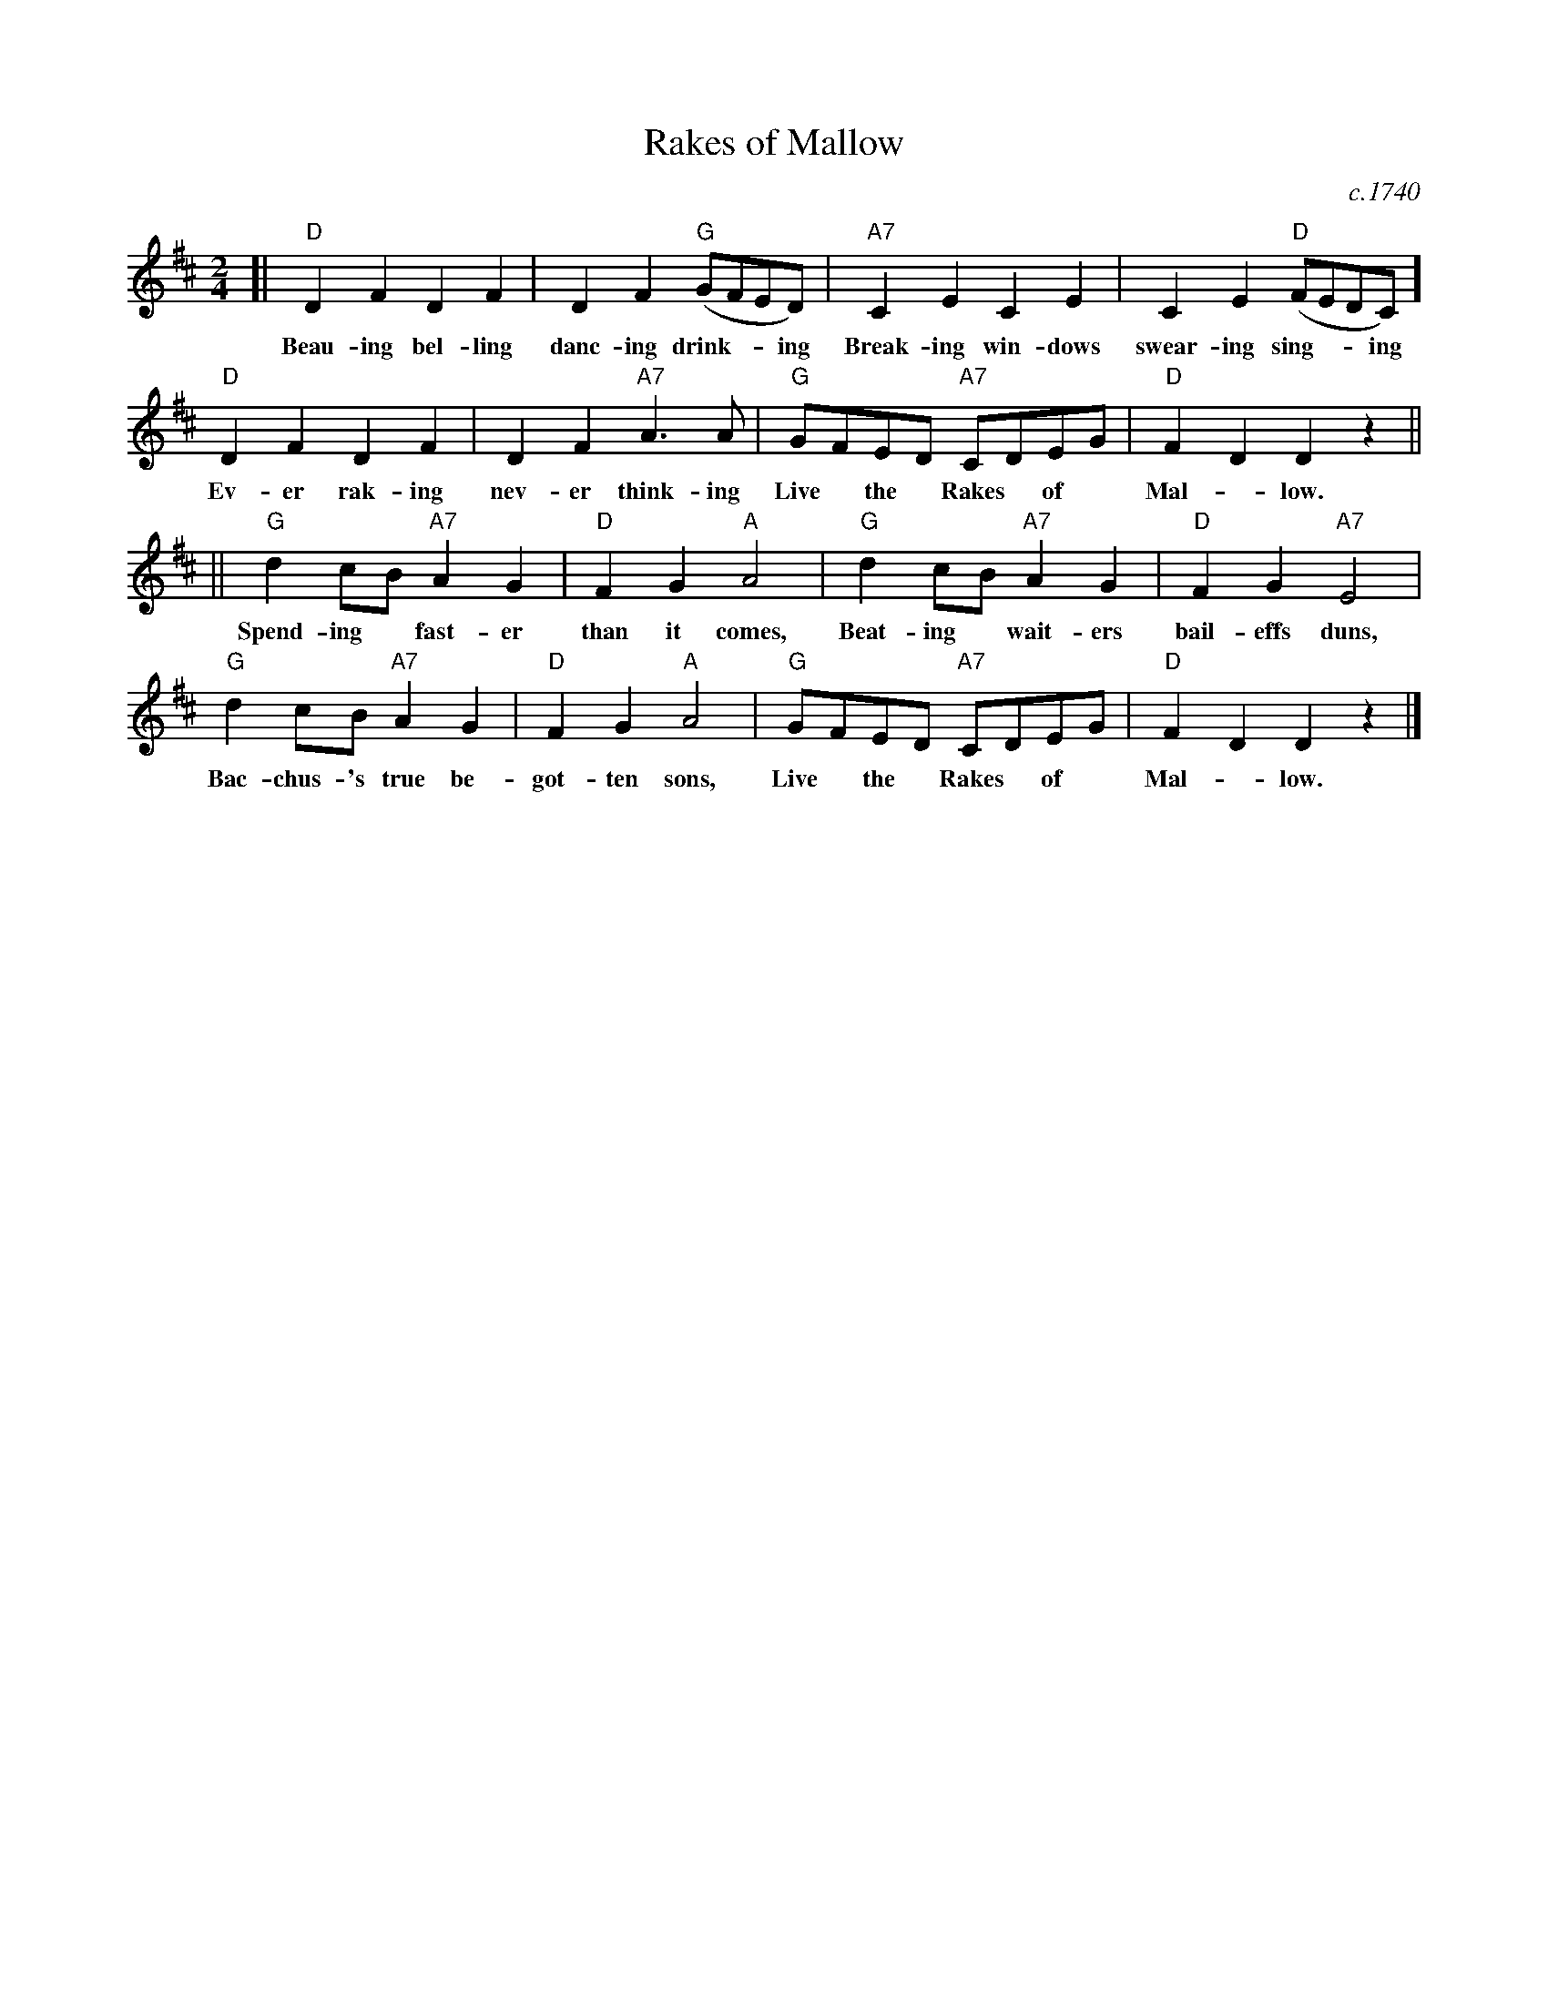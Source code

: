 X: 53
T: Rakes of Mallow
O: c.1740
R: march
Z: 2021 John Chambers <jc:trillian.mit.edu>
S: Image from Clare Hurley 2021-8-20 for Belmont Porchfest; page 114 of some unnamed book.
M: 2/4
L: 1/8
K: D
[| "D"D2F2 D2F2 | D2F2 "G"(GFED) | "A7"C2E2 C2E2 | C2E2 "D"(FEDC) ]
w: Beau-ing bel-ling danc-ing drink-**ing Break-ing win-dows swear-ing sing-**ing
%
"D"D2F2 D2F2 | D2F2 "A7"A3A | "G"GFED "A7"CDEG | "D"F2D2 D2z2 ||
w: Ev-er rak-ing nev-er think-ing Live* the* Rakes* of* Mal-*low.
%
|| "G"d2cB "A7"A2G2 | "D"F2G2 "A"A4 | "G"d2cB "A7"A2G2 | "D"F2G2 "A7"E4 |
w: Spend-ing* fast-er than it comes, Beat-ing* wait-ers bail-effs duns,
%
"G"d2cB "A7"A2G2 | "D"F2G2 "A"A4 | "G"GFED "A7"CDEG | "D"F2D2 D2z2 |]
w: Bac-chus-'s true be-got-ten sons, Live* the* Rakes* of* Mal-*low.
%
